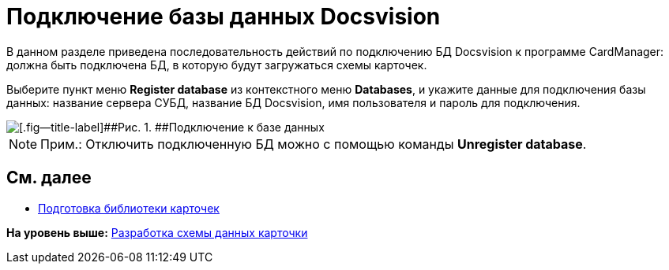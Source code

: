 = Подключение базы данных Docsvision

В данном разделе приведена последовательность действий по подключению БД Docsvision к программе CardManager: должна быть подключена БД, в которую будут загружаться схемы карточек.

Выберите пункт меню [.ph .uicontrol]*Register database* из контекстного меню [.ph .uicontrol]*Databases*, и укажите данные для подключения базы данных: название сервера СУБД, название БД Docsvision, имя пользователя и пароль для подключения.

image::img/db_dev_card_3.png[[.fig--title-label]##Рис. 1. ##Подключение к базе данных]

[NOTE]
====
[.note__title]#Прим.:# Отключить подключенную БД можно с помощью команды [.ph .uicontrol]*Unregister database*.
====

== См. далее

* xref:CardsDevDataSchemeLibary.adoc[Подготовка библиотеки карточек]

*На уровень выше:* xref:../pages/CardsDevDataScheme.adoc[Разработка схемы данных карточки]
